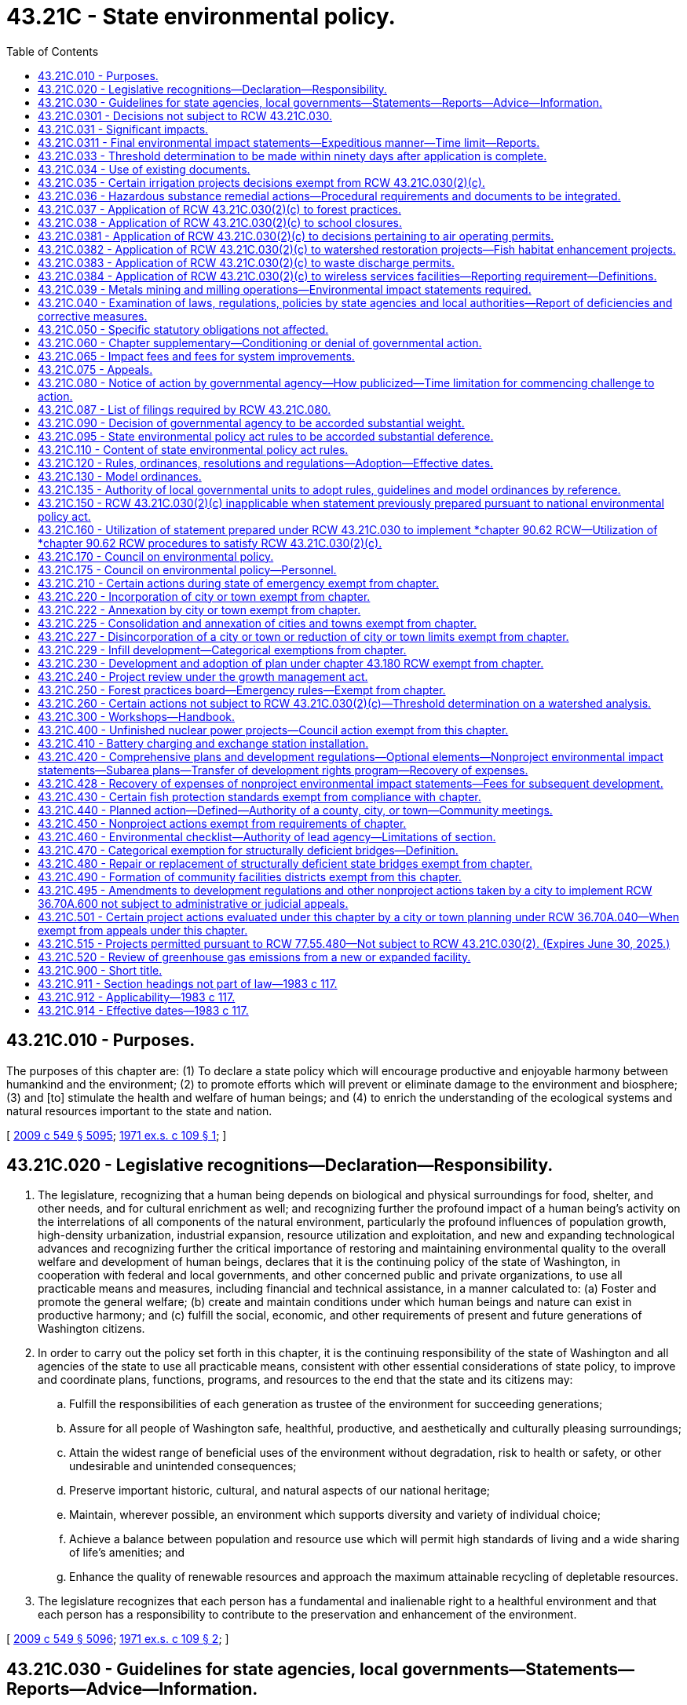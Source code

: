 = 43.21C - State environmental policy.
:toc:

== 43.21C.010 - Purposes.
The purposes of this chapter are: (1) To declare a state policy which will encourage productive and enjoyable harmony between humankind and the environment; (2) to promote efforts which will prevent or eliminate damage to the environment and biosphere; (3) and [to] stimulate the health and welfare of human beings; and (4) to enrich the understanding of the ecological systems and natural resources important to the state and nation.

[ http://lawfilesext.leg.wa.gov/biennium/2009-10/Pdf/Bills/Session%20Laws/Senate/5038.SL.pdf?cite=2009%20c%20549%20§%205095[2009 c 549 § 5095]; http://leg.wa.gov/CodeReviser/documents/sessionlaw/1971ex1c109.pdf?cite=1971%20ex.s.%20c%20109%20§%201[1971 ex.s. c 109 § 1]; ]

== 43.21C.020 - Legislative recognitions—Declaration—Responsibility.
. The legislature, recognizing that a human being depends on biological and physical surroundings for food, shelter, and other needs, and for cultural enrichment as well; and recognizing further the profound impact of a human being's activity on the interrelations of all components of the natural environment, particularly the profound influences of population growth, high-density urbanization, industrial expansion, resource utilization and exploitation, and new and expanding technological advances and recognizing further the critical importance of restoring and maintaining environmental quality to the overall welfare and development of human beings, declares that it is the continuing policy of the state of Washington, in cooperation with federal and local governments, and other concerned public and private organizations, to use all practicable means and measures, including financial and technical assistance, in a manner calculated to: (a) Foster and promote the general welfare; (b) create and maintain conditions under which human beings and nature can exist in productive harmony; and (c) fulfill the social, economic, and other requirements of present and future generations of Washington citizens.

. In order to carry out the policy set forth in this chapter, it is the continuing responsibility of the state of Washington and all agencies of the state to use all practicable means, consistent with other essential considerations of state policy, to improve and coordinate plans, functions, programs, and resources to the end that the state and its citizens may:

.. Fulfill the responsibilities of each generation as trustee of the environment for succeeding generations;

.. Assure for all people of Washington safe, healthful, productive, and aesthetically and culturally pleasing surroundings;

.. Attain the widest range of beneficial uses of the environment without degradation, risk to health or safety, or other undesirable and unintended consequences;

.. Preserve important historic, cultural, and natural aspects of our national heritage;

.. Maintain, wherever possible, an environment which supports diversity and variety of individual choice;

.. Achieve a balance between population and resource use which will permit high standards of living and a wide sharing of life's amenities; and

.. Enhance the quality of renewable resources and approach the maximum attainable recycling of depletable resources.

. The legislature recognizes that each person has a fundamental and inalienable right to a healthful environment and that each person has a responsibility to contribute to the preservation and enhancement of the environment.

[ http://lawfilesext.leg.wa.gov/biennium/2009-10/Pdf/Bills/Session%20Laws/Senate/5038.SL.pdf?cite=2009%20c%20549%20§%205096[2009 c 549 § 5096]; http://leg.wa.gov/CodeReviser/documents/sessionlaw/1971ex1c109.pdf?cite=1971%20ex.s.%20c%20109%20§%202[1971 ex.s. c 109 § 2]; ]

== 43.21C.030 - Guidelines for state agencies, local governments—Statements—Reports—Advice—Information.
The legislature authorizes and directs that, to the fullest extent possible: (1) The policies, regulations, and laws of the state of Washington shall be interpreted and administered in accordance with the policies set forth in this chapter, and (2) all branches of government of this state, including state agencies, municipal and public corporations, and counties shall:

.. Utilize a systematic, interdisciplinary approach which will insure the integrated use of the natural and social sciences and the environmental design arts in planning and in decision making which may have an impact on the environment;

.. Identify and develop methods and procedures, in consultation with the department of ecology and the ecological commission, which will insure that presently unquantified environmental amenities and values will be given appropriate consideration in decision making along with economic and technical considerations;

.. Include in every recommendation or report on proposals for legislation and other major actions significantly affecting the quality of the environment, a detailed statement by the responsible official on:

... the environmental impact of the proposed action;

... any adverse environmental effects which cannot be avoided should the proposal be implemented;

... alternatives to the proposed action;

... the relationship between local short-term uses of the environment and the maintenance and enhancement of long-term productivity; and

.. any irreversible and irretrievable commitments of resources which would be involved in the proposed action should it be implemented;

.. Prior to making any detailed statement, the responsible official shall consult with and obtain the comments of any public agency which has jurisdiction by law or special expertise with respect to any environmental impact involved. Copies of such statement and the comments and views of the appropriate federal, province, state, and local agencies, which are authorized to develop and enforce environmental standards, shall be made available to the governor, the department of ecology, the ecological commission, and the public, and shall accompany the proposal through the existing agency review processes;

.. Study, develop, and describe appropriate alternatives to recommended courses of action in any proposal which involves unresolved conflicts concerning alternative uses of available resources;

.. Recognize the worldwide and long-range character of environmental problems and, where consistent with state policy, lend appropriate support to initiatives, resolutions, and programs designed to maximize international cooperation in anticipating and preventing a decline in the quality of the world environment;

.. Make available to the federal government, other states, provinces of Canada, municipalities, institutions, and individuals, advice and information useful in restoring, maintaining, and enhancing the quality of the environment;

.. Initiate and utilize ecological information in the planning and development of natural resource-oriented projects.

[ http://lawfilesext.leg.wa.gov/biennium/2009-10/Pdf/Bills/Session%20Laws/Senate/6239-S.SL.pdf?cite=2010%20c%208%20§%207002[2010 c 8 § 7002]; http://leg.wa.gov/CodeReviser/documents/sessionlaw/1971ex1c109.pdf?cite=1971%20ex.s.%20c%20109%20§%203[1971 ex.s. c 109 § 3]; ]

== 43.21C.0301 - Decisions not subject to RCW  43.21C.030.
. Decisions made under RCW 36.70A.720 pertaining to work plans, as defined in RCW 36.70A.703, are not subject to the requirements of RCW 43.21C.030(2)(c).

. Decisions made by a county under RCW 36.70A.710 on whether to participate in the voluntary stewardship program established by RCW 36.70A.705 are not subject to the requirements of RCW 43.21C.030(2)(c).

[ http://lawfilesext.leg.wa.gov/biennium/2011-12/Pdf/Bills/Session%20Laws/House/1886-S.SL.pdf?cite=2011%20c%20360%20§%2019[2011 c 360 § 19]; ]

== 43.21C.031 - Significant impacts.
. An environmental impact statement (the detailed statement required by RCW 43.21C.030(2)(c)) shall be prepared on proposals for legislation and other major actions having a probable significant, adverse environmental impact. The environmental impact statement may be combined with the recommendation or report on the proposal or issued as a separate document. The substantive decisions or recommendations shall be clearly identifiable in the combined document. Actions categorically exempt under RCW 43.21C.110(1)(a) and 43.21C.450 do not require environmental review or the preparation of an environmental impact statement under this chapter. 

. An environmental impact statement is required to analyze only those probable adverse environmental impacts which are significant. Beneficial environmental impacts may be discussed. The responsible official shall consult with agencies and the public to identify such impacts and limit the scope of an environmental impact statement. The subjects listed in RCW 43.21C.030(2)(c) need not be treated as separate sections of an environmental impact statement. Discussions of significant short-term and long-term environmental impacts, significant irrevocable commitments of natural resources, significant alternatives including mitigation measures, and significant environmental impacts which cannot be mitigated should be consolidated or included, as applicable, in those sections of an environmental impact statement where the responsible official decides they logically belong.

[ http://lawfilesext.leg.wa.gov/biennium/2011-12/Pdf/Bills/Session%20Laws/Senate/6406-S.SL.pdf?cite=2012%201st%20sp.s.%20c%201%20§%20302[2012 1st sp.s. c 1 § 302]; http://lawfilesext.leg.wa.gov/biennium/1995-96/Pdf/Bills/Session%20Laws/House/1724-S.SL.pdf?cite=1995%20c%20347%20§%20203[1995 c 347 § 203]; http://leg.wa.gov/CodeReviser/documents/sessionlaw/1983c117.pdf?cite=1983%20c%20117%20§%201[1983 c 117 § 1]; ]

== 43.21C.0311 - Final environmental impact statements—Expeditious manner—Time limit—Reports.
. A lead agency shall aspire to prepare a final environmental impact statement required by RCW 43.21C.030(2) in as expeditious a manner as possible while not compromising the integrity of the analysis.

.. For even the most complex government decisions associated with a broad scope of possible environmental impacts, a lead agency shall aspire to prepare a final environmental impact statement required by RCW 43.21C.030(2) within twenty-four months of a threshold determination of a probable significant, adverse environmental impact.

.. Wherever possible, a lead agency shall aspire to far outpace the twenty-four month time limit established in this section for more commonplace government decisions associated with narrower and more easily identifiable environmental impacts.

. Beginning December 31, 2018, and every two years thereafter, the department of ecology must submit a report on the environmental impact statements produced by state agencies and local governments to the appropriate committees of the legislature. The report must include data on the average time, and document the range of time, it took to complete environmental impact statements within the previous two years.

. Nothing in this section creates any civil liability for a lead agency or creates a new cause of action against a lead agency.

[ http://lawfilesext.leg.wa.gov/biennium/2017-18/Pdf/Bills/Session%20Laws/House/1086-S.SL.pdf?cite=2017%20c%20289%20§%202[2017 c 289 § 2]; ]

== 43.21C.033 - Threshold determination to be made within ninety days after application is complete.
. Except as provided in subsection (2) of this section, the responsible official shall make a threshold determination on a completed application within ninety days after the application and supporting documentation are complete. The applicant may request an additional thirty days for the threshold determination. The governmental entity responsible for making the threshold determination shall by rule, resolution, or ordinance adopt standards, consistent with rules adopted by the department to implement this chapter, for determining when an application and supporting documentation are complete.

. This section shall not apply to a city, town, or county that:

.. By ordinance adopted prior to April 1, 1992, has adopted procedures to integrate permit and land use decisions with the requirements of this chapter; or

.. Is planning under RCW 36.70A.040 and is subject to the requirements of *RCW 36.70B.090.

[ http://lawfilesext.leg.wa.gov/biennium/1995-96/Pdf/Bills/Session%20Laws/House/1724-S.SL.pdf?cite=1995%20c%20347%20§%20422[1995 c 347 § 422]; http://lawfilesext.leg.wa.gov/biennium/1991-92/Pdf/Bills/Session%20Laws/Senate/5728-S.SL.pdf?cite=1992%20c%20208%20§%201[1992 c 208 § 1]; ]

== 43.21C.034 - Use of existing documents.
Lead agencies are authorized to use in whole or in part existing environmental documents for new project or nonproject actions, if the documents adequately address environmental considerations set forth in RCW 43.21C.030. The prior proposal or action and the new proposal or action need not be identical, but must have similar elements that provide a basis for comparing their environmental consequences such as timing, types of impacts, alternatives, or geography. The lead agency shall independently review the content of the existing documents and determine that the information and analysis to be used is relevant and adequate. If necessary, the lead agency may require additional documentation to ensure that all environmental impacts have been adequately addressed.

[ http://lawfilesext.leg.wa.gov/biennium/1993-94/Pdf/Bills/Session%20Laws/Senate/5802-S.SL.pdf?cite=1993%20c%2023%20§%201[1993 c 23 § 1]; ]

== 43.21C.035 - Certain irrigation projects decisions exempt from RCW  43.21C.030(2)(c).
Decisions pertaining to applications for appropriation of fifty cubic feet of water per second or less for irrigation projects promulgated by any person, private firm, private corporation or private association without resort to subsidy by either state or federal government pursuant to RCW 90.03.250 through 90.03.340, as now or hereafter amended, to be used for agricultural irrigation shall not be subject to the requirements of RCW 43.21C.030(2)(c), as now or hereafter amended.

[ http://leg.wa.gov/CodeReviser/documents/sessionlaw/1974ex1c150.pdf?cite=1974%20ex.s.%20c%20150%20§%201[1974 ex.s. c 150 § 1]; ]

== 43.21C.036 - Hazardous substance remedial actions—Procedural requirements and documents to be integrated.
In conducting a remedial action at a facility pursuant to a consent decree, order, or agreed order issued pursuant to chapter 70A.305 RCW, or if conducted by the department of ecology, the department of ecology to the maximum extent practicable shall integrate the procedural requirements and documents of this chapter with the procedures and documents under chapter 70A.305 RCW. Such integration shall at a minimum include the public participation procedures of chapter 70A.305 RCW and the public notice and review requirements of this chapter.

[ http://lawfilesext.leg.wa.gov/biennium/2019-20/Pdf/Bills/Session%20Laws/House/2246-S.SL.pdf?cite=2020%20c%2020%20§%201039[2020 c 20 § 1039]; http://lawfilesext.leg.wa.gov/biennium/1993-94/Pdf/Bills/Session%20Laws/Senate/6339-S.SL.pdf?cite=1994%20c%20257%20§%2021[1994 c 257 § 21]; ]

== 43.21C.037 - Application of RCW  43.21C.030(2)(c) to forest practices.
. Decisions pertaining to applications for Class I, II, and III forest practices, as defined by rule of the forest practices board under RCW 76.09.050, are not subject to the requirements of RCW 43.21C.030(2)(c) as now or hereafter amended.

. When the applicable county, city, or town requires a license in connection with any proposal involving forest practices:

.. On forestlands that are being converted to another use; or

.. On lands which, pursuant to RCW 76.09.070 as now or hereafter amended, are not to be reforested because of the likelihood of future conversion to urban development, then the local government, rather than the department of natural resources, is responsible for any detailed statement required under RCW 43.21C.030(2)(c).

. Those forest practices determined by rule of the forest practices board to have a potential for a substantial impact on the environment, and thus to be Class IV practices, require an evaluation by the department of natural resources as to whether or not a detailed statement must be prepared pursuant to this chapter. The evaluation shall be made within ten days from the date the department receives the application. A Class IV forest practice application must be approved or disapproved by the department within thirty calendar days from the date the department receives the application, unless the department determines that a detailed statement must be made, in which case the application must be approved or disapproved by the department within sixty days from the date the department receives the application, unless the commissioner of public lands, through the promulgation of a formal order, determines that the process cannot be completed within such period. This section shall not be construed to prevent any local or regional governmental entity from determining that a detailed statement must be prepared for an action regarding a Class IV forest practice taken by that governmental entity concerning the land on which forest practices will be conducted.

[ http://lawfilesext.leg.wa.gov/biennium/2011-12/Pdf/Bills/Session%20Laws/House/1582.SL.pdf?cite=2011%20c%20207%20§%203[2011 c 207 § 3]; http://lawfilesext.leg.wa.gov/biennium/1997-98/Pdf/Bills/Session%20Laws/Senate/5714-S.SL.pdf?cite=1997%20c%20173%20§%206[1997 c 173 § 6]; http://leg.wa.gov/CodeReviser/documents/sessionlaw/1983c117.pdf?cite=1983%20c%20117%20§%202[1983 c 117 § 2]; http://leg.wa.gov/CodeReviser/documents/sessionlaw/1981c290.pdf?cite=1981%20c%20290%20§%201[1981 c 290 § 1]; ]

== 43.21C.038 - Application of RCW  43.21C.030(2)(c) to school closures.
Nothing in RCW 43.21C.030(2)(c) shall be construed to require the preparation of an environmental impact statement or the making of a threshold determination for any decision or any action commenced subsequent to September 1, 1982, pertaining to a plan, program, or decision for the closure of a school or schools or for the school closure portion of any broader policy, plan or program by a school district board of directors.

[ http://leg.wa.gov/CodeReviser/documents/sessionlaw/1983c109.pdf?cite=1983%20c%20109%20§%201[1983 c 109 § 1]; ]

== 43.21C.0381 - Application of RCW  43.21C.030(2)(c) to decisions pertaining to air operating permits.
Decisions pertaining to the issuance, renewal, reopening, or revision of an air operating permit under RCW 70A.15.2260 are not subject to the requirements of RCW 43.21C.030(2)(c).

[ http://lawfilesext.leg.wa.gov/biennium/2019-20/Pdf/Bills/Session%20Laws/House/2246-S.SL.pdf?cite=2020%20c%2020%20§%201040[2020 c 20 § 1040]; http://lawfilesext.leg.wa.gov/biennium/1995-96/Pdf/Bills/Session%20Laws/House/1220-S.SL.pdf?cite=1995%20c%20172%20§%201[1995 c 172 § 1]; ]

== 43.21C.0382 - Application of RCW  43.21C.030(2)(c) to watershed restoration projects—Fish habitat enhancement projects.
. Decisions pertaining to watershed restoration projects as defined in RCW 89.08.460 are not subject to the requirements of RCW 43.21C.030(2)(c).

. Decisions pertaining to fish habitat enhancement projects meeting the criteria of RCW 77.55.181 and being reviewed and approved according to the provisions of RCW 77.55.181 are not subject to the requirements of RCW 43.21C.030(2)(c).

[ http://lawfilesext.leg.wa.gov/biennium/2013-14/Pdf/Bills/Session%20Laws/House/2251-S2.SL.pdf?cite=2014%20c%20120%20§%2016[2014 c 120 § 16]; http://lawfilesext.leg.wa.gov/biennium/2003-04/Pdf/Bills/Session%20Laws/Senate/5172.SL.pdf?cite=2003%20c%2039%20§%2023[2003 c 39 § 23]; http://lawfilesext.leg.wa.gov/biennium/1997-98/Pdf/Bills/Session%20Laws/House/2879-S2.SL.pdf?cite=1998%20c%20249%20§%2012[1998 c 249 § 12]; http://lawfilesext.leg.wa.gov/biennium/1995-96/Pdf/Bills/Session%20Laws/Senate/5616-S.SL.pdf?cite=1995%20c%20378%20§%2012[1995 c 378 § 12]; ]

== 43.21C.0383 - Application of RCW  43.21C.030(2)(c) to waste discharge permits.
The following waste discharge permit actions are not subject to the requirements of RCW 43.21C.030(2)(c):

. For existing discharges, the issuance, reissuance, or modification of a waste discharge permit that contains conditions no less stringent than federal effluent limitations and state rules;

. The issuance of a construction stormwater general permit under chapter 90.48 RCW for a proposal disturbing less than five acres. The exemption in this subsection does not apply if, under rules adopted by the department of ecology, the proposal would otherwise be subject to the requirements of RCW 43.21C.030(2)(c).

[ http://lawfilesext.leg.wa.gov/biennium/2007-08/Pdf/Bills/Session%20Laws/Senate/6504.SL.pdf?cite=2008%20c%2037%20§%202[2008 c 37 § 2]; http://lawfilesext.leg.wa.gov/biennium/1995-96/Pdf/Bills/Session%20Laws/House/2716.SL.pdf?cite=1996%20c%20322%20§%201[1996 c 322 § 1]; ]

== 43.21C.0384 - Application of RCW  43.21C.030(2)(c) to wireless services facilities—Reporting requirement—Definitions.
. Decisions pertaining to applications to site wireless service facilities are not subject to the requirements of RCW 43.21C.030(2)(c), if those facilities meet the following requirements:

.. The collocation of new equipment, removal of equipment, or replacement of existing equipment on existing or replacement structures does not substantially change the physical dimensions of such structures; or

.. The siting project involves constructing a wireless service tower less than sixty feet in height that is located in a commercial, industrial, manufacturing, forest, or agricultural zone. This exemption does not apply to projects within a designated critical area.

. The exemption authorized under subsection (1) of this section may only be applied to a project consisting of a series of actions when all actions in the series are categorically exempt and the actions together do not have a probable significant adverse environmental impact.

. The department of ecology shall adopt rules to create a categorical exemption for wireless service facilities that meet the conditions set forth in subsections (1) and (2) of this section.

. By January 1, 2020, all wireless service providers granted an exemption to RCW 43.21C.030(2)(c) must provide the legislature with the number of permits issued pertaining to wireless service facilities, the number of exemptions granted under this section, and the total dollar investment in wireless service facilities between July 1, 2013, and June 30, 2019.

. The definitions in this subsection apply throughout this section unless the context clearly requires otherwise.

.. "Collocation" means the mounting or installation of equipment on an existing tower, building, or structure for the purpose of either transmitting or receiving, or both, radio frequency signals for communications purposes.

.. "Existing structure" means any existing tower, pole, building, or other structure capable of supporting wireless service facilities.

.. "Substantially change the physical dimensions" means:

... The mounting of equipment on a structure that would increase the height of the structure by more than ten percent, or twenty feet, whichever is greater; or

... The mounting of equipment that would involve adding an appurtenance to the body of the structure that would protrude from the edge of the structure more than twenty feet, or more than the width of the structure at the level of the appurtenance, whichever is greater.

.. "Wireless service facilities" means facilities for the provision of wireless services.

.. "Wireless services" means wireless data and telecommunications services, including commercial mobile services, commercial mobile data services, unlicensed wireless services, and common carrier wireless exchange access services, as defined by federal laws and regulations.

[ http://lawfilesext.leg.wa.gov/biennium/2013-14/Pdf/Bills/Session%20Laws/House/1183-S.SL.pdf?cite=2013%20c%20317%20§%201[2013 c 317 § 1]; http://lawfilesext.leg.wa.gov/biennium/1995-96/Pdf/Bills/Session%20Laws/House/2828-S.SL.pdf?cite=1996%20c%20323%20§%202[1996 c 323 § 2]; ]

== 43.21C.039 - Metals mining and milling operations—Environmental impact statements required.
Notwithstanding any provision in RCW 43.21C.030 and 43.21C.031 to the contrary, an environmental impact statement shall be prepared for any proposed metals mining and milling operation as required by RCW 78.56.050.

[ http://lawfilesext.leg.wa.gov/biennium/1993-94/Pdf/Bills/Session%20Laws/House/2521-S.SL.pdf?cite=1994%20c%20232%20§%2025[1994 c 232 § 25]; ]

== 43.21C.040 - Examination of laws, regulations, policies by state agencies and local authorities—Report of deficiencies and corrective measures.
All branches of government of this state, including state agencies, municipal and public corporations, and counties shall review their present statutory authority, administrative regulations, and current policies and procedures for the purpose of determining whether there are any deficiencies or inconsistencies therein which prohibit full compliance with the purposes and provisions of this chapter and shall propose to the governor not later than January 1, 1972, such measures as may be necessary to bring their authority and policies in conformity with the intent, purposes, and procedures set forth in this chapter.

[ http://leg.wa.gov/CodeReviser/documents/sessionlaw/1971ex1c109.pdf?cite=1971%20ex.s.%20c%20109%20§%204[1971 ex.s. c 109 § 4]; ]

== 43.21C.050 - Specific statutory obligations not affected.
Nothing in RCW 43.21C.030 or 43.21C.040 shall in any way affect the specific statutory obligations of any agency (1) to comply with criteria or standards of environmental quality, (2) to coordinate or consult with any other public agency, or (3) to act, or refrain from acting contingent upon the recommendations or certification of any other public agency.

[ http://leg.wa.gov/CodeReviser/documents/sessionlaw/1971ex1c109.pdf?cite=1971%20ex.s.%20c%20109%20§%205[1971 ex.s. c 109 § 5]; ]

== 43.21C.060 - Chapter supplementary—Conditioning or denial of governmental action.
The policies and goals set forth in this chapter are supplementary to those set forth in existing authorizations of all branches of government of this state, including state agencies, municipal and public corporations, and counties. Any governmental action may be conditioned or denied pursuant to this chapter: PROVIDED, That such conditions or denials shall be based upon policies identified by the appropriate governmental authority and incorporated into regulations, plans, or codes which are formally designated by the agency (or appropriate legislative body, in the case of local government) as possible bases for the exercise of authority pursuant to this chapter. Such designation shall occur at the time specified by RCW 43.21C.120. Such action may be conditioned only to mitigate specific adverse environmental impacts which are identified in the environmental documents prepared under this chapter. These conditions shall be stated in writing by the decision maker. Mitigation measures shall be reasonable and capable of being accomplished. In order to deny a proposal under this chapter, an agency must find that: (1) The proposal would result in significant adverse impacts identified in a final or supplemental environmental impact statement prepared under this chapter; and (2) reasonable mitigation measures are insufficient to mitigate the identified impact. Except for permits and variances issued pursuant to chapter 90.58 RCW, when such a governmental action, not requiring a legislative decision, is conditioned or denied by a nonelected official of a local governmental agency, the decision shall be appealable to the legislative authority of the acting local governmental agency unless that legislative authority formally eliminates such appeals. Such appeals shall be in accordance with procedures established for such appeals by the legislative authority of the acting local governmental agency.

[ http://leg.wa.gov/CodeReviser/documents/sessionlaw/1983c117.pdf?cite=1983%20c%20117%20§%203[1983 c 117 § 3]; http://leg.wa.gov/CodeReviser/documents/sessionlaw/1977ex1c278.pdf?cite=1977%20ex.s.%20c%20278%20§%202[1977 ex.s. c 278 § 2]; http://leg.wa.gov/CodeReviser/documents/sessionlaw/1971ex1c109.pdf?cite=1971%20ex.s.%20c%20109%20§%206[1971 ex.s. c 109 § 6]; ]

== 43.21C.065 - Impact fees and fees for system improvements.
A person required to pay an impact fee for system improvements pursuant to RCW 82.02.050 through 82.02.090 shall not be required to pay a fee pursuant to RCW 43.21C.060 for those same system improvements.

[ http://lawfilesext.leg.wa.gov/biennium/1991-92/Pdf/Bills/Session%20Laws/House/2842-S.SL.pdf?cite=1992%20c%20219%20§%201[1992 c 219 § 1]; ]

== 43.21C.075 - Appeals.
. Because a major purpose of this chapter is to combine environmental considerations with public decisions, any appeal brought under this chapter shall be linked to a specific governmental action. The State Environmental Policy Act provides a basis for challenging whether governmental action is in compliance with the substantive and procedural provisions of this chapter. The State Environmental Policy Act is not intended to create a cause of action unrelated to a specific governmental action.

. Unless otherwise provided by this section:

.. Appeals under this chapter shall be of the governmental action together with its accompanying environmental determinations.

.. Appeals of environmental determinations made (or lacking) under this chapter shall be commenced within the time required to appeal the governmental action which is subject to environmental review.

. If an agency has a procedure for appeals of agency environmental determinations made under this chapter, such procedure:

.. Shall allow no more than one agency appeal proceeding on each procedural determination (the adequacy of a determination of significance/nonsignificance or of a final environmental impact statement);

.. Shall consolidate an appeal of procedural issues and of substantive determinations made under this chapter (such as a decision to require particular mitigation measures or to deny a proposal) with a hearing or appeal on the underlying governmental action by providing for a single simultaneous hearing before one hearing officer or body to consider the agency decision or recommendation on a proposal and any environmental determinations made under this chapter, with the exception of:

... An appeal of a determination of significance;

... An appeal of a procedural determination made by an agency when the agency is a project proponent, or is funding a project, and chooses to conduct its review under this chapter, including any appeals of its procedural determinations, prior to submitting an application for a project permit;

... An appeal of a procedural determination made by an agency on a nonproject action; or

... An appeal to the local legislative authority under RCW 43.21C.060 or other applicable state statutes;

.. Shall provide for the preparation of a record for use in any subsequent appeal proceedings, and shall provide for any subsequent appeal proceedings to be conducted on the record, consistent with other applicable law. An adequate record consists of findings and conclusions, testimony under oath, and taped or written transcript. An electronically recorded transcript will suffice for purposes of review under this subsection; and

.. Shall provide that procedural determinations made by the responsible official shall be entitled to substantial weight.

. If a person aggrieved by an agency action has the right to judicial appeal and if an agency has an administrative appeal procedure, such person shall, prior to seeking any judicial review, use such agency procedure if any such procedure is available, unless expressly provided otherwise by state statute.

. Some statutes and ordinances contain time periods for challenging governmental actions which are subject to review under this chapter, such as various local land use approvals (the "underlying governmental action"). RCW 43.21C.080 establishes an optional "notice of action" procedure which, if used, imposes a time period for appealing decisions under this chapter. This subsection does not modify any such time periods. In this subsection, the term "appeal" refers to a judicial appeal only.

.. If there is a time period for appealing the underlying governmental action, appeals under this chapter shall be commenced within such time period. The agency shall give official notice stating the date and place for commencing an appeal.

.. If there is no time period for appealing the underlying governmental action, and a notice of action under RCW 43.21C.080 is used, appeals shall be commenced within the time period specified by RCW 43.21C.080.

. [Empty]
.. Judicial review under subsection (5) of this section of an appeal decision made by an agency under subsection (3) of this section shall be on the record, consistent with other applicable law.

.. A taped or written transcript may be used. If a taped transcript is to be reviewed, a record shall identify the location on the taped transcript of testimony and evidence to be reviewed. Parties are encouraged to designate only those portions of the testimony necessary to present the issues raised on review, but if a party alleges that a finding of fact is not supported by evidence, the party should include in the record all evidence relevant to the disputed finding. Any other party may designate additional portions of the taped transcript relating to issues raised on review. A party may provide a written transcript of portions of the testimony at the party's own expense or apply to that court for an order requiring the party seeking review to pay for additional portions of the written transcript.

.. Judicial review under this chapter shall without exception be of the governmental action together with its accompanying environmental determinations.

. Jurisdiction over the review of determinations under this chapter in an appeal before an agency or superior court shall upon consent of the parties be transferred in whole or part to the shorelines hearings board. The shorelines hearings board shall hear the matter and sign the final order expeditiously. The superior court shall certify the final order of the shorelines hearings board and the certified final order may only be appealed to an appellate court. In the case of an appeal under this chapter regarding a project or other matter that is also the subject of an appeal to the shorelines hearings board under chapter 90.58 RCW, the shorelines hearings board shall have sole jurisdiction over both the appeal under this section and the appeal under chapter 90.58 RCW, shall consider them together, and shall issue a final order within one hundred eighty days as provided in RCW 90.58.180.

. For purposes of this section and RCW 43.21C.080, the words "action", "decision", and "determination" mean substantive agency action including any accompanying procedural determinations under this chapter (except where the word "action" means "appeal" in RCW 43.21C.080(2)). The word "action" in this section and RCW 43.21C.080 does not mean a procedural determination by itself made under this chapter. The word "determination" includes any environmental document required by this chapter and state or local implementing rules. The word "agency" refers to any state or local unit of government. Except as provided in subsection (5) of this section, the word "appeal" refers to administrative, legislative, or judicial appeals.

. The court in its discretion may award reasonable attorneys' fees of up to one thousand dollars in the aggregate to the prevailing party, including a governmental agency, on issues arising out of this chapter if the court makes specific findings that the legal position of a party is frivolous and without reasonable basis.

[ http://lawfilesext.leg.wa.gov/biennium/1997-98/Pdf/Bills/Session%20Laws/Senate/6094.SL.pdf?cite=1997%20c%20429%20§%2049[1997 c 429 § 49]; http://lawfilesext.leg.wa.gov/biennium/1995-96/Pdf/Bills/Session%20Laws/House/1724-S.SL.pdf?cite=1995%20c%20347%20§%20204[1995 c 347 § 204]; http://lawfilesext.leg.wa.gov/biennium/1993-94/Pdf/Bills/Session%20Laws/Senate/6068-S.SL.pdf?cite=1994%20c%20253%20§%204[1994 c 253 § 4]; http://leg.wa.gov/CodeReviser/documents/sessionlaw/1983c117.pdf?cite=1983%20c%20117%20§%204[1983 c 117 § 4]; ]

== 43.21C.080 - Notice of action by governmental agency—How publicized—Time limitation for commencing challenge to action.
. Notice of any action taken by a governmental agency may be publicized by the acting governmental agency, the applicant for, or the proponent of such action, in substantially the form as set forth in rules adopted under RCW 43.21C.110:

.. By publishing notice on the same day of each week for two consecutive weeks in a legal newspaper of general circulation in the area where the property which is the subject of the action is located;

.. By filing notice of such action with the department of ecology at its main office in Olympia prior to the date of the last newspaper publication; and

.. Except for those actions which are of a nonproject nature, by one of the following methods which shall be accomplished prior to the date of first newspaper publication;

... Mailing to the latest recorded real property owners, as shown by the records of the county treasurer, who share a common boundary line with the property upon which the project is proposed through United States mail, first class, postage prepaid.

... Posting of the notice in a conspicuous manner on the property upon which the project is to be constructed.

. [Empty]
.. Except as otherwise provided in RCW 43.21C.075(5)(a), any action to set aside, enjoin, review, or otherwise challenge any such governmental action or subsequent governmental action for which notice is given as provided in subsection (1) of this section on grounds of noncompliance with the provisions of this chapter shall be commenced within twenty-one days from the date of last newspaper publication of the notice pursuant to subsection (1) of this section, or be barred.

.. Any subsequent governmental action on the proposal for which notice has been given as provided in subsection (1) of this section shall not be set aside, enjoined, reviewed, or otherwise challenged on grounds of noncompliance with the provisions of RCW 43.21C.030(2)(a) through (h) unless there has been a substantial change in the proposal between the time of the first governmental action and the subsequent governmental action that is likely to have adverse environmental impacts beyond the range of impacts previously analyzed, or unless the action now being considered was identified in an earlier detailed statement or declaration of nonsignificance as being one which would require further environmental evaluation.

[ http://lawfilesext.leg.wa.gov/biennium/1995-96/Pdf/Bills/Session%20Laws/House/1724-S.SL.pdf?cite=1995%20c%20347%20§%20205[1995 c 347 § 205]; http://leg.wa.gov/CodeReviser/documents/sessionlaw/1977ex1c278.pdf?cite=1977%20ex.s.%20c%20278%20§%201[1977 ex.s. c 278 § 1]; http://leg.wa.gov/CodeReviser/documents/sessionlaw/1974ex1c179.pdf?cite=1974%20ex.s.%20c%20179%20§%202[1974 ex.s. c 179 § 2]; http://leg.wa.gov/CodeReviser/documents/sessionlaw/1973ex1c179.pdf?cite=1973%201st%20ex.s.%20c%20179%20§%202[1973 1st ex.s. c 179 § 2]; ]

== 43.21C.087 - List of filings required by RCW  43.21C.080.
The department of ecology shall prepare a list of all filings required by RCW 43.21C.080 each week and shall make such list available to any interested party. The list of filings shall include a brief description of the governmental action and the project involved in such action, along with the location of where information on the project or action may be obtained. Failure of the department to include any project or action shall not affect the running of the statute of limitations provided in RCW 43.21C.080.

[ http://leg.wa.gov/CodeReviser/documents/sessionlaw/1974ex1c179.pdf?cite=1974%20ex.s.%20c%20179%20§%2014[1974 ex.s. c 179 § 14]; ]

== 43.21C.090 - Decision of governmental agency to be accorded substantial weight.
In any action involving an attack on a determination by a governmental agency relative to the requirement or the absence of the requirement, or the adequacy of a "detailed statement", the decision of the governmental agency shall be accorded substantial weight.

[ http://leg.wa.gov/CodeReviser/documents/sessionlaw/1973ex1c179.pdf?cite=1973%201st%20ex.s.%20c%20179%20§%203[1973 1st ex.s. c 179 § 3]; ]

== 43.21C.095 - State environmental policy act rules to be accorded substantial deference.
The rules adopted under RCW 43.21C.110 shall be accorded substantial deference in the interpretation of this chapter.

[ http://lawfilesext.leg.wa.gov/biennium/2011-12/Pdf/Bills/Session%20Laws/Senate/6406-S.SL.pdf?cite=2012%201st%20sp.s.%20c%201%20§%20312[2012 1st sp.s. c 1 § 312]; http://leg.wa.gov/CodeReviser/documents/sessionlaw/1983c117.pdf?cite=1983%20c%20117%20§%205[1983 c 117 § 5]; ]

== 43.21C.110 - Content of state environmental policy act rules.
It shall be the duty and function of the department of ecology:

. To adopt and amend rules of interpretation and implementation of this chapter, subject to the requirements of chapter 34.05 RCW, for the purpose of providing uniform rules and guidelines to all branches of government including state agencies, political subdivisions, public and municipal corporations, and counties. The proposed rules shall be subject to full public hearings requirements associated with rule adoption. Suggestions for modifications of the proposed rules shall be considered on their merits, and the department shall have the authority and responsibility for full and appropriate independent adoption of rules, assuring consistency with this chapter as amended and with the preservation of protections afforded by this chapter. The rule-making powers authorized in this section shall include, but shall not be limited to, the following phases of interpretation and implementation of this chapter:

.. Categories of governmental actions which are not to be considered as potential major actions significantly affecting the quality of the environment, including categories pertaining to applications for water right permits pursuant to chapters 90.03 and 90.44 RCW. The types of actions included as categorical exemptions in the rules shall be limited to those types which are not major actions significantly affecting the quality of the environment. The rules shall provide for certain circumstances where actions which potentially are categorically exempt require environmental review. An action that is categorically exempt under the rules adopted by the department may not be conditioned or denied under this chapter.

.. Rules for criteria and procedures applicable to the determination of when an act of a branch of government is a major action significantly affecting the quality of the environment for which a detailed statement is required to be prepared pursuant to RCW 43.21C.030.

.. Rules and procedures applicable to the preparation of detailed statements and other environmental documents, including but not limited to rules for timing of environmental review, obtaining comments, data and other information, and providing for and determining areas of public participation which shall include the scope and review of draft environmental impact statements.

.. Scope of coverage and contents of detailed statements assuring that such statements are simple, uniform, and as short as practicable; statements are required to analyze only reasonable alternatives and probable adverse environmental impacts which are significant, and may analyze beneficial impacts.

.. Rules and procedures for public notification of actions taken and documents prepared.

.. Definition of terms relevant to the implementation of this chapter including the establishment of a list of elements of the environment. Analysis of environmental considerations under RCW 43.21C.030(2) may be required only for those subjects listed as elements of the environment (or portions thereof). The list of elements of the environment shall consist of the "natural" and "built" environment. The elements of the built environment shall consist of public services and utilities (such as water, sewer, schools, fire and police protection), transportation, environmental health (such as explosive materials and toxic waste), and land and shoreline use (including housing, and a description of the relationships with land use and shoreline plans and designations, including population).

.. Rules for determining the obligations and powers under this chapter of two or more branches of government involved in the same project significantly affecting the quality of the environment.

.. Methods to assure adequate public awareness of the preparation and issuance of detailed statements required by RCW 43.21C.030(2)(c).

.. To prepare rules for projects setting forth the time limits within which the governmental entity responsible for the action shall comply with the provisions of this chapter.

.. Rules for utilization of a detailed statement for more than one action and rules improving environmental analysis of nonproject proposals and encouraging better interagency coordination and integration between this chapter and other environmental laws.

.. Rules relating to actions which shall be exempt from the provisions of this chapter in situations of emergency.

.. Rules relating to the use of environmental documents in planning and decision making and the implementation of the substantive policies and requirements of this chapter, including procedures for appeals under this chapter.

.. Rules and procedures that provide for the integration of environmental review with project review as provided in RCW 43.21C.240. The rules and procedures shall be jointly developed with the department of commerce and shall be applicable to the preparation of environmental documents for actions in counties, cities, and towns planning under RCW 36.70A.040. The rules and procedures shall also include procedures and criteria to analyze planned actions under RCW 43.21C.440 and revisions to the rules adopted under this section to ensure that they are compatible with the requirements and authorizations of chapter 347, Laws of 1995, as amended by chapter 429, Laws of 1997. Ordinances or procedures adopted by a county, city, or town to implement the provisions of chapter 347, Laws of 1995 prior to the effective date of rules adopted under this subsection (1)(m) shall continue to be effective until the adoption of any new or revised ordinances or procedures that may be required. If any revisions are required as a result of rules adopted under this subsection (1)(m), those revisions shall be made within the time limits specified in RCW 43.21C.120.

. In exercising its powers, functions, and duties under this section, the department may:

.. Consult with the state agencies and with representatives of science, industry, agriculture, labor, conservation organizations, state and local governments, and other groups, as it deems advisable; and

.. Utilize, to the fullest extent possible, the services, facilities, and information (including statistical information) of public and private agencies, organizations, and individuals, in order to avoid duplication of effort and expense, overlap, or conflict with similar activities authorized by law and performed by established agencies.

. Rules adopted pursuant to this section shall be subject to the review procedures of chapter 34.05 RCW.

[ http://lawfilesext.leg.wa.gov/biennium/2011-12/Pdf/Bills/Session%20Laws/Senate/6406-S.SL.pdf?cite=2012%201st%20sp.s.%20c%201%20§%20311[2012 1st sp.s. c 1 § 311]; http://lawfilesext.leg.wa.gov/biennium/1997-98/Pdf/Bills/Session%20Laws/Senate/6094.SL.pdf?cite=1997%20c%20429%20§%2047[1997 c 429 § 47]; http://lawfilesext.leg.wa.gov/biennium/1995-96/Pdf/Bills/Session%20Laws/House/1724-S.SL.pdf?cite=1995%20c%20347%20§%20206[1995 c 347 § 206]; http://leg.wa.gov/CodeReviser/documents/sessionlaw/1983c117.pdf?cite=1983%20c%20117%20§%207[1983 c 117 § 7]; http://leg.wa.gov/CodeReviser/documents/sessionlaw/1974ex1c179.pdf?cite=1974%20ex.s.%20c%20179%20§%206[1974 ex.s. c 179 § 6]; ]

== 43.21C.120 - Rules, ordinances, resolutions and regulations—Adoption—Effective dates.
. All agencies of government of this state are directed, consistent with rules and guidelines adopted under RCW 43.21C.110, including any revisions, to adopt rules pertaining to the integration of the policies and procedures of this chapter (the state environmental policy act of 1971), into the various programs under their jurisdiction for implementation. Designation of polices [policies] under RCW 43.21C.060 and adoption of rules required under this section shall take place not later than one hundred eighty days after the effective date of rules and guidelines adopted pursuant to RCW 43.21C.110, or after the establishment of an agency, whichever shall occur later.

. Rules adopted by state agencies under subsection (1) of this section shall be adopted in accordance with the provisions of chapter 34.05 RCW and shall be subject to the review procedures of RCW * 34.05.538 and 34.05.240.

. All public and municipal corporations, political subdivisions, and counties of this state are directed, consistent with rules and guidelines adopted under RCW 43.21C.110, including any revisions, to adopt rules, ordinances, or resolutions pertaining to the integration of the policies and procedures of this chapter (the state environmental policy act of 1971), into the various programs under their jurisdiction for implementation. Designation of policies under RCW 43.21C.060 and adoption of the rules required under this section shall take place not later than one hundred eighty days after the effective date of rules and guidelines adopted pursuant to RCW 43.21C.110, or after the establishment of the governmental entity, whichever shall occur later.

. Ordinances or regulations adopted prior to the effective date of rules and guidelines adopted pursuant to RCW 43.21C.110 shall continue to be effective until the adoptions of any new or revised ordinances or regulations which may be required: PROVIDED, That revisions required by this section as a result of rule changes under RCW 43.21C.110 are made within the time limits specified by this section.

[ http://leg.wa.gov/CodeReviser/documents/sessionlaw/1983c117.pdf?cite=1983%20c%20117%20§%208[1983 c 117 § 8]; http://leg.wa.gov/CodeReviser/documents/sessionlaw/1974ex1c179.pdf?cite=1974%20ex.s.%20c%20179%20§%208[1974 ex.s. c 179 § 8]; ]

== 43.21C.130 - Model ordinances.
The department of ecology, in consultation with concerned state agencies, shall with the assistance of the associations of county prosecutors and city attorneys, the association of county elected officials, the Washington state association of counties, and the association of cities, draft model ordinances for use by counties, cities and towns in drafting their ordinances under this chapter.

[ http://leg.wa.gov/CodeReviser/documents/sessionlaw/1974ex1c179.pdf?cite=1974%20ex.s.%20c%20179%20§%2010[1974 ex.s. c 179 § 10]; ]

== 43.21C.135 - Authority of local governmental units to adopt rules, guidelines and model ordinances by reference.
. All public and municipal corporations, political subdivisions, and counties of the state are authorized to adopt rules, ordinances, and resolutions which incorporate any of the following by reference to the appropriate sections of the Washington Administrative Code:

.. Rules and guidelines adopted under RCW 43.21C.110(1) in accordance with the administrative procedure act, chapter 34.05 RCW;

.. Model ordinances adopted by the department of ecology under RCW 43.21C.130 in accordance with the administrative procedure act, chapter 34.05 RCW.

. If any rule, ordinance, or resolution is adopted by reference pursuant to subsection (1) of this section, any publication of such rule, ordinance, or resolution shall be accompanied by a summary of the contents of the sections of the Washington Administrative Code referred to. Such summaries shall be provided to the adopting units of local government by the department of ecology: PROVIDED, That any proposal for a rule, ordinance or resolution which would adopt by reference rules and guidelines or model ordinances pursuant to this section shall be accompanied by the full text of the material to be adopted which need not be published but shall be maintained on file for public use and examination.

. Whenever any rule, ordinance, or resolution is adopted by reference pursuant to subsection (1) of this section, the corporation, political subdivision, or county of the state adopting the rule, ordinance, or resolution shall maintain on file for public use and examination not less than three copies of the sections of the Washington Administrative Code referred to.

[ 1975-'76 2nd ex.s. c 99 § 1; ]

== 43.21C.150 - RCW  43.21C.030(2)(c) inapplicable when statement previously prepared pursuant to national environmental policy act.
The requirements of RCW 43.21C.030(2)(c) pertaining to the preparation of a detailed statement by branches of government shall not apply when an adequate detailed statement has been previously prepared pursuant to the national environmental policy act of 1969, in which event said prepared statement may be utilized in lieu of a separately prepared statement under RCW 43.21C.030(2)(c).

[ http://leg.wa.gov/CodeReviser/documents/sessionlaw/1975ex1c206.pdf?cite=1975%201st%20ex.s.%20c%20206%20§%201[1975 1st ex.s. c 206 § 1]; http://leg.wa.gov/CodeReviser/documents/sessionlaw/1974ex1c179.pdf?cite=1974%20ex.s.%20c%20179%20§%2012[1974 ex.s. c 179 § 12]; ]

== 43.21C.160 - Utilization of statement prepared under RCW  43.21C.030 to implement *chapter  90.62 RCW—Utilization of *chapter  90.62 RCW procedures to satisfy RCW  43.21C.030(2)(c).
In the implementation of *chapter 90.62 RCW (the Environmental Coordination Procedures Act of 1973), the department of ecology, consistent with guidelines adopted by the council shall adopt rules which insure that one detailed statement prepared under RCW 43.21C.030 may be utilized by all branches of government participating in the processing of a master application. Whenever the procedures established pursuant to *chapter 90.62 RCW are used, those procedures shall be utilized wherever possible to satisfy the procedural requirements of RCW 43.21C.030(2)(c). The time limits for challenges provided for in RCW 43.21C.080(2) shall be applicable when such procedures are so utilized.

[ http://leg.wa.gov/CodeReviser/documents/sessionlaw/1974ex1c179.pdf?cite=1974%20ex.s.%20c%20179%20§%2013[1974 ex.s. c 179 § 13]; ]

== 43.21C.170 - Council on environmental policy.
The legislature may establish a council on environmental policy to review and assist in the implementation of this chapter.

[ http://leg.wa.gov/CodeReviser/documents/sessionlaw/1983c117.pdf?cite=1983%20c%20117%20§%206[1983 c 117 § 6]; http://leg.wa.gov/CodeReviser/documents/sessionlaw/1974ex1c179.pdf?cite=1974%20ex.s.%20c%20179%20§%204[1974 ex.s. c 179 § 4]; ]

== 43.21C.175 - Council on environmental policy—Personnel.
The council may employ such personnel as are necessary for the performances of its duties.

[ http://leg.wa.gov/CodeReviser/documents/sessionlaw/1974ex1c179.pdf?cite=1974%20ex.s.%20c%20179%20§%205[1974 ex.s. c 179 § 5]; ]

== 43.21C.210 - Certain actions during state of emergency exempt from chapter.
This chapter does not apply to actions authorized by RCW 70A.10.200 and 70A.10.210 which are undertaken during a state of emergency declared by the governor under RCW 43.06.210.

[ http://lawfilesext.leg.wa.gov/biennium/2019-20/Pdf/Bills/Session%20Laws/House/2246-S.SL.pdf?cite=2020%20c%2020%20§%201041[2020 c 20 § 1041]; http://leg.wa.gov/CodeReviser/documents/sessionlaw/1981c278.pdf?cite=1981%20c%20278%20§%204[1981 c 278 § 4]; ]

== 43.21C.220 - Incorporation of city or town exempt from chapter.
The incorporation of a city or town is exempted from compliance with this chapter.

[ http://leg.wa.gov/CodeReviser/documents/sessionlaw/1982c220.pdf?cite=1982%20c%20220%20§%206[1982 c 220 § 6]; ]

== 43.21C.222 - Annexation by city or town exempt from chapter.
Annexation of territory by a city or town is exempted from compliance with this chapter.

[ http://lawfilesext.leg.wa.gov/biennium/1993-94/Pdf/Bills/Session%20Laws/House/2176-S.SL.pdf?cite=1994%20c%20216%20§%2019[1994 c 216 § 19]; ]

== 43.21C.225 - Consolidation and annexation of cities and towns exempt from chapter.
Consolidations of cities or towns, and the annexations of all of a city or town by another city or town, are exempted from compliance with this chapter.

[ http://leg.wa.gov/CodeReviser/documents/sessionlaw/1985c281.pdf?cite=1985%20c%20281%20§%2029[1985 c 281 § 29]; ]

== 43.21C.227 - Disincorporation of a city or town or reduction of city or town limits exempt from chapter.
. The disincorporation of a city or town is exempt from compliance with this chapter.

. The reduction of city or town limits is exempt from compliance with this chapter.

[ http://lawfilesext.leg.wa.gov/biennium/2001-02/Pdf/Bills/Session%20Laws/House/2526.SL.pdf?cite=2002%20c%2093%20§%202[2002 c 93 § 2]; ]

== 43.21C.229 - Infill development—Categorical exemptions from chapter.
. In order to accommodate infill development and thereby realize the goals and policies of comprehensive plans adopted according to chapter 36.70A RCW, a city or county planning under RCW 36.70A.040 is authorized by this section to establish categorical exemptions from the requirements of this chapter. An exemption adopted under this section applies even if it differs from the categorical exemptions adopted by rule of the department under RCW 43.21C.110(1)(a). An exemption may be adopted by a city or county under this section if it meets the following criteria:

.. It categorically exempts government action related to development proposed to fill in an urban growth area, designated according to RCW 36.70A.110, where current density and intensity of use in the area is roughly equal to or lower than called for in the goals and policies of the applicable comprehensive plan and the development is either:

... Residential development;

... Mixed-use development; or

... Commercial development up to sixty-five thousand square feet, excluding retail development;

.. It does not exempt government action related to development that is inconsistent with the applicable comprehensive plan or would clearly exceed the density or intensity of use called for in the goals and policies of the applicable comprehensive plan;

.. The local government considers the specific probable adverse environmental impacts of the proposed action and determines that these specific impacts are adequately addressed by the development regulations or other applicable requirements of the comprehensive plan, subarea plan element of the comprehensive plan, planned action ordinance, or other local, state, or federal rules or laws; and

.. [Empty]
... The city or county's applicable comprehensive plan was previously subjected to environmental analysis through an environmental impact statement under the requirements of this chapter prior to adoption; or

... The city or county has prepared an environmental impact statement that considers the proposed use or density and intensity of use in the area proposed for an exemption under this section.

. Any categorical exemption adopted by a city or county under this section shall be subject to the rules of the department adopted according to RCW 43.21C.110(1)(a) that provide exceptions to the use of categorical exemptions adopted by the department.

[ http://lawfilesext.leg.wa.gov/biennium/2019-20/Pdf/Bills/Session%20Laws/House/2673-S.SL.pdf?cite=2020%20c%2087%20§%201[2020 c 87 § 1]; http://lawfilesext.leg.wa.gov/biennium/2011-12/Pdf/Bills/Session%20Laws/Senate/6406-S.SL.pdf?cite=2012%201st%20sp.s.%20c%201%20§%20304[2012 1st sp.s. c 1 § 304]; http://lawfilesext.leg.wa.gov/biennium/2003-04/Pdf/Bills/Session%20Laws/House/1707-S.SL.pdf?cite=2003%20c%20298%20§%201[2003 c 298 § 1]; ]

== 43.21C.230 - Development and adoption of plan under chapter  43.180 RCW exempt from chapter.
This chapter does not apply to the development or adoption of the plan required to be developed and adopted under chapter 43.180 RCW.

[ http://leg.wa.gov/CodeReviser/documents/sessionlaw/1983c161.pdf?cite=1983%20c%20161%20§%2029[1983 c 161 § 29]; ]

== 43.21C.240 - Project review under the growth management act.
. If the requirements of subsection (2) of this section are satisfied, a county, city, or town reviewing a project action shall determine that the requirements for environmental analysis, protection, and mitigation measures in the county, city, or town's development regulations and comprehensive plans adopted under chapter 36.70A RCW, and in other applicable local, state, or federal laws and rules provide adequate analysis of and mitigation for the specific adverse environmental impacts of the project action to which the requirements apply. Rules adopted by the department according to RCW 43.21C.110 regarding project specific impacts that may not have been adequately addressed apply to any determination made under this section. In these situations, in which all adverse environmental impacts will be mitigated below the level of significance as a result of mitigation measures included by changing, clarifying, or conditioning of the proposed action and/or regulatory requirements of development regulations adopted under chapter 36.70A RCW or other local, state, or federal laws, a determination of nonsignificance or a mitigated determination of nonsignificance is the proper threshold determination.

. A county, city, or town shall make the determination provided for in subsection (1) of this section if:

.. In the course of project review, including any required environmental analysis, the local government considers the specific probable adverse environmental impacts of the proposed action and determines that these specific impacts are adequately addressed by the development regulations or other applicable requirements of the comprehensive plan, subarea plan element of the comprehensive plan, or other local, state, or federal rules or laws; and

.. The local government bases or conditions its approval on compliance with these requirements or mitigation measures.

. If a county, city, or town's comprehensive plans, subarea plans, and development regulations adequately address a project's probable specific adverse environmental impacts, as determined under subsections (1) and (2) of this section, the county, city, or town shall not impose additional mitigation under this chapter during project review. Project review shall be integrated with environmental analysis under this chapter.

. A comprehensive plan, subarea plan, or development regulation shall be considered to adequately address an impact if the county, city, or town, through the planning and environmental review process under chapter 36.70A RCW and this chapter, has identified the specific adverse environmental impacts and:

.. The impacts have been avoided or otherwise mitigated; or

.. The legislative body of the county, city, or town has designated as acceptable certain levels of service, land use designations, development standards, or other land use planning required or allowed by chapter 36.70A RCW.

. In deciding whether a specific adverse environmental impact has been addressed by an existing rule or law of another agency with jurisdiction with environmental expertise with regard to a specific environmental impact, the county, city, or town shall consult orally or in writing with that agency and may expressly defer to that agency. In making this deferral, the county, city, or town shall base or condition its project approval on compliance with these other existing rules or laws.

. Nothing in this section limits the authority of an agency in its review or mitigation of a project to adopt or otherwise rely on environmental analyses and requirements under other laws, as provided by this chapter.

. This section shall apply only to a county, city, or town planning under RCW 36.70A.040.

[ http://lawfilesext.leg.wa.gov/biennium/2003-04/Pdf/Bills/Session%20Laws/House/1707-S.SL.pdf?cite=2003%20c%20298%20§%202[2003 c 298 § 2]; http://lawfilesext.leg.wa.gov/biennium/1995-96/Pdf/Bills/Session%20Laws/House/1724-S.SL.pdf?cite=1995%20c%20347%20§%20202[1995 c 347 § 202]; ]

== 43.21C.250 - Forest practices board—Emergency rules—Exempt from chapter.
The duration and process for adopting emergency rules by the forest practices board pertaining to forest practices and the protection of aquatic resources as provided in RCW 76.09.055 are exempt from the procedural requirements of this chapter.

[ http://lawfilesext.leg.wa.gov/biennium/1999-00/Pdf/Bills/Session%20Laws/House/2091-S.SL.pdf?cite=1999%20sp.s.%20c%204%20§%20203[1999 sp.s. c 4 § 203]; ]

== 43.21C.260 - Certain actions not subject to RCW  43.21C.030(2)(c)—Threshold determination on a watershed analysis.
. Decisions pertaining to the following kinds of actions under chapter 4, Laws of 1999 sp. sess. are not subject to any procedural requirements implementing RCW 43.21C.030(2)(c): (a) Approval of forest road maintenance and abandonment plans under chapter 76.09 RCW and *RCW 77.55.100; (b) approval by the department of natural resources of future timber harvest schedules involving east-side clear cuts under rules implementing chapter 76.09 RCW; (c) acquisitions of forestlands in stream channel migration zones under RCW 76.09.040; and (d) acquisitions of conservation easements pertaining to forestlands in riparian zones under RCW 76.13.120.

. For purposes of the department's threshold determination on a watershed analysis, the department shall not make a determination of significance unless the prescriptions themselves, compared to rules or prescriptions in place prior to the analysis, will cause probable significant adverse impact on elements of the environment other than those addressed in the watershed analysis process. Nothing in this subsection shall be construed to effect the outcome of pending litigation regarding the department's authority in making a threshold determination on a watershed analysis.

[ http://lawfilesext.leg.wa.gov/biennium/2003-04/Pdf/Bills/Session%20Laws/Senate/5172.SL.pdf?cite=2003%20c%2039%20§%2024[2003 c 39 § 24]; http://lawfilesext.leg.wa.gov/biennium/1999-00/Pdf/Bills/Session%20Laws/House/2091-S.SL.pdf?cite=1999%20sp.s.%20c%204%20§%201201[1999 sp.s. c 4 § 1201]; ]

== 43.21C.300 - Workshops—Handbook.
The department of ecology shall conduct annual statewide workshops and publish an annual state environmental policy act handbook or supplement to assist persons in complying with the provisions of this chapter and the implementing rules. The workshops and handbook shall include, but not be limited to, measures to assist in preparation, processing, and review of environmental documents, relevant court decisions affecting this chapter or rules adopted under this chapter, legislative changes to this chapter, administrative changes to the rules, and any other information which will assist in orderly implementation of this chapter and rules.

The department shall develop the handbook and conduct the workshops in cooperation with, but not limited to, state agencies, the association of Washington cities, the Washington association of counties, educational institutions, and other groups or associations interested in the state environmental policy act.

[ http://leg.wa.gov/CodeReviser/documents/sessionlaw/1983c117.pdf?cite=1983%20c%20117%20§%209[1983 c 117 § 9]; ]

== 43.21C.400 - Unfinished nuclear power projects—Council action exempt from this chapter.
Council actions pursuant to the transfer of the site or portions of the site under RCW 80.50.300 are exempt from the provisions of this chapter.

[ http://lawfilesext.leg.wa.gov/biennium/1995-96/Pdf/Bills/Session%20Laws/Senate/6427-S.SL.pdf?cite=1996%20c%204%20§%204[1996 c 4 § 4]; ]

== 43.21C.410 - Battery charging and exchange station installation.
. The installation of individual battery charging stations and battery exchange stations, which individually are categorically exempt under the rules adopted under RCW 43.21C.110, may not be disqualified from such categorically exempt status as a result of their being parts of a larger proposal that includes other such facilities and related utility networks under the rules adopted under RCW 43.21C.110.

. The definitions in this subsection apply throughout this section unless the context clearly requires otherwise.

.. "Battery charging station" means an electrical component assembly or cluster of component assemblies designed specifically to charge batteries within electric vehicles, which meet or exceed any standards, codes, and regulations set forth by chapter 19.28 RCW and consistent with rules adopted under RCW 19.27.540.

.. "Battery exchange station" means a fully automated facility that will enable an electric vehicle with a swappable battery to enter a drive lane and exchange the depleted battery with a fully charged battery through a fully automated process, which meets or exceeds any standards, codes, and regulations set forth by chapter 19.28 RCW and consistent with rules adopted under RCW 19.27.540.

[ http://lawfilesext.leg.wa.gov/biennium/2009-10/Pdf/Bills/Session%20Laws/House/1481-S2.SL.pdf?cite=2009%20c%20459%20§%208[2009 c 459 § 8]; ]

== 43.21C.420 - Comprehensive plans and development regulations—Optional elements—Nonproject environmental impact statements—Subarea plans—Transfer of development rights program—Recovery of expenses.
. Cities with a population greater than five thousand, in accordance with their existing comprehensive planning and development regulation authority under chapter 36.70A RCW, and in accordance with this section, may adopt optional elements of their comprehensive plans and optional development regulations that apply within specified subareas of the cities, that are either:

.. Areas designated as mixed-use or urban centers in a land use or transportation plan adopted by a regional transportation planning organization; or

.. Areas within one-half mile of a major transit stop that are zoned to have an average minimum density of fifteen dwelling units or more per gross acre.

. Cities located on the east side of the Cascade mountains and located in a county with a population of two hundred thirty thousand or less, in accordance with their existing comprehensive planning and development regulation authority under chapter 36.70A RCW, and in accordance with this section, may adopt optional elements of their comprehensive plans and optional development regulations that apply within the mixed-use or urban centers. The optional elements of their comprehensive plans and optional development regulations must enhance pedestrian, bicycle, transit, or other nonvehicular transportation methods.

. A major transit stop is defined as:

.. A stop on a high capacity transportation service funded or expanded under the provisions of chapter 81.104 RCW;

.. Commuter rail stops;

.. Stops on rail or fixed guideway systems, including transitways;

.. Stops on bus rapid transit routes or routes that run on high occupancy vehicle lanes; or

.. Stops for a bus or other transit mode providing fixed route service at intervals of at least thirty minutes during the peak hours of operation.

. [Empty]
.. A city that elects to adopt such an optional comprehensive plan element and optional development regulations shall prepare a nonproject environmental impact statement, pursuant to RCW 43.21C.030, assessing and disclosing the probable significant adverse environmental impacts of the optional comprehensive plan element and development regulations and of future development that is consistent with the plan and regulations.

.. At least one community meeting must be held on the proposed subarea plan before the scoping notice for such a nonproject environmental impact statement is issued. Notice of scoping for such a nonproject environmental impact statement and notice of the community meeting required by this section must be mailed to all property owners of record within the subarea to be studied, to all property owners within one hundred fifty feet of the boundaries of such a subarea, to all affected federally recognized tribal governments whose ceded area is within one-half mile of the boundaries of the subarea, and to agencies with jurisdiction over the future development anticipated within the subarea.

.. The notice of the community meeting must include general illustrations and descriptions of buildings generally representative of the maximum building envelope that will be allowed under the proposed plan and indicate that future appeals of proposed developments that are consistent with the plan will be limited. Notice of the community meeting must include signs located on major travel routes in the subarea. If the building envelope increases during the process, another notice complying with the requirements of this section must be issued before the next public involvement opportunity.

.. Any person that has standing to appeal the adoption of this subarea plan or the implementing regulations under RCW 36.70A.280 has standing to bring an appeal of the nonproject environmental impact statement required by this subsection.

.. As an incentive for development authorized under this section, a city shall consider establishing a transfer of development rights program in consultation with the county where the city is located, that conserves county-designated agricultural and forestland of long-term commercial significance. If the city decides not to establish a transfer of development rights program, the city must state in the record the reasons for not adopting the program. The city's decision not to establish a transfer of development rights program is not subject to appeal. Nothing in this subsection (4)(e) may be used as a basis to challenge the optional comprehensive plan or subarea plan policies authorized under this section.

. [Empty]
.. Until July 1, 2029, a proposed development that meets the criteria of (b) of this subsection may not be challenged in administrative or judicial appeals for noncompliance with this chapter as long as a complete application for such a development that vests the application or would later lead to vested status under city or state law is submitted to the city within a time frame established by the city, but not to exceed the following time frames:

... Nineteen years from the date of issuance of the final environmental impact statement, for projects that are consistent with an optional element adopted by a city as of July 28, 2019; or

... Ten years from the date of issuance of the final environmental impact statement, for projects that are consistent with an optional element adopted by a city after July 28, 2019.

.. A proposed development may not be challenged, consistent with the timelines established in (a) of this subsection, so long as the development:

... Is consistent with the optional comprehensive plan or subarea plan policies and development regulations adopted under subsection (1) or (2) of this section;

... Sets aside or requires the occupancy of at least ten percent of the dwelling units, or a greater percentage as determined by city development regulations, within the development for low-income households at a sale price or rental amount that is considered affordable by a city's housing programs. This subsection (5)(b)(ii) applies only to projects that are consistent with an optional element adopted by a city pursuant to this section after July 28, 2019; and

... Is environmentally reviewed under subsection (4) of this section.

.. After July 1, 2029, the immunity from appeals under this chapter of any application that vests or will vest under this subsection or the ability to vest under this subsection is still valid, provided that the final subarea environmental impact statement is issued by July 1, 2029. After July 1, 2029, a city may continue to collect reimbursement fees under subsection (6) of this section for the proportionate share of a subarea environmental impact statement issued prior to July 1, 2029.

. It is recognized that a city that prepares a nonproject environmental impact statement under subsection (4) of this section must endure a substantial financial burden. A city may recover or apply for a grant or loan to prospectively cover its reasonable expenses of preparation of a nonproject environmental impact statement prepared under subsection (4) of this section through access to financial assistance under RCW 36.70A.490 or funding from private sources. In addition, a city is authorized to recover a portion of its reasonable expenses of preparation of such a nonproject environmental impact statement by the assessment of reasonable and proportionate fees upon subsequent development that is consistent with the plan and development regulations adopted under subsection (5) of this section, as long as the development makes use of and benefits from, as described in subsection (5) of this section, the nonproject environmental impact statement prepared by the city. Any assessment fees collected from subsequent development may be used to reimburse funding received from private sources. In order to collect such fees, the city must enact an ordinance that sets forth objective standards for determining how the fees to be imposed upon each development will be proportionate to the impacts of each development and to the benefits accruing to each development from the nonproject environmental impact statement. Any disagreement about the reasonableness or amount of the fees imposed upon a development may not be the basis for delay in issuance of a project permit for that development. The fee assessed by the city may be paid with the written stipulation "paid under protest" and if the city provides for an administrative appeal of its decision on the project for which the fees are imposed, any dispute about the amount of the fees must be resolved in the same administrative appeal process.

. If a proposed development is inconsistent with the optional comprehensive plan or subarea plan policies and development regulations adopted under subsection (1) of this section, the city shall require additional environmental review in accordance with this chapter.

[ http://lawfilesext.leg.wa.gov/biennium/2019-20/Pdf/Bills/Session%20Laws/House/1923-S2.SL.pdf?cite=2019%20c%20348%20§%207[2019 c 348 § 7]; http://lawfilesext.leg.wa.gov/biennium/2009-10/Pdf/Bills/Session%20Laws/House/2538-S.SL.pdf?cite=2010%20c%20153%20§%202[2010 c 153 § 2]; ]

== 43.21C.428 - Recovery of expenses of nonproject environmental impact statements—Fees for subsequent development.
. A county, city, or town may recover its reasonable expenses of preparation of a nonproject environmental impact statement prepared under RCW 43.21C.229 and 43.21C.440:

.. Through access to financial assistance under RCW 36.70A.490;

.. With funding from private sources; and

.. By the assessment of fees consistent with the requirements and limitations of this section.

. [Empty]
.. A county, city, or town is authorized to assess a fee upon subsequent development that will make use of and benefit from: (i) The analysis in an environmental impact statement prepared for the purpose of compliance with RCW 43.21C.440 regarding planned actions; or (ii) the reduction in environmental analysis requirements resulting from the exercise of authority under RCW 43.21C.229 regarding infill development.

.. The amount of the fee must be reasonable and proportionate to the total expenses incurred by the county, city, or town in the preparation of the environmental impact statement.

.. Counties, cities, and towns are not authorized by this section to assess fees for general comprehensive plan amendments or updates.

. A county, city, or town assessing fees under subsection (2)(a) of this section must provide for a mechanism by which project proponents may either elect to utilize the environmental review completed by the lead agency and pay the fees under subsection (1) of this section or certify that they do not want the local jurisdiction to utilize the environmental review completed as a part of a planned action and therefore not be assessed any associated fees. Project proponents who choose this option may not make use of or benefit from the up-front environmental review prepared by the local jurisdiction.

. Prior to the collection of fees, the county, city, or town must enact an ordinance that establishes the total amount of expenses to be recovered through fees and provides objective standards for determining the fee amount to be imposed upon each development proposal proportionate to the impacts of each development and to the benefits accruing to each development from the nonproject environmental review. The ordinance must provide: (a) A procedure by which an applicant who disagrees with whether the amount of the fee is correct, reasonable, or proportionate may pay the fee with the written stipulation "paid under protest"; and (b) if the county, city, or town provides for an administrative appeal of its decision on the project for which the fees are imposed, any dispute about the amount of the fees must be resolved in the same administrative appeals process. Any disagreement about the reasonableness, proportionality, or amount of the fees imposed upon a development may not be the basis for delay in issuance of a project permit for that development.

. The ordinance adopted under subsection (4) of this section must make information available about the amount of the expenses designated for recovery. When these expenses have been fully recovered, the county, city, or town may no longer assess a fee under this section.

. Any fees collected under this section from subsequent development may be used to reimburse funding received from private sources to conduct the environmental review.

. The county, city, or town shall refund fees collected where a court of competent jurisdiction determines that the environmental review conducted under RCW 43.21C.440, regarding planned actions, or under RCW 43.21C.229, regarding infill development, was not sufficient to comply with the requirements of this chapter regarding the proposed development activity for which the fees were collected. The applicant and the county, city, or town may mutually agree to a partial refund or to waive the refund in the interest of resolving any dispute regarding compliance with this chapter.

[ http://lawfilesext.leg.wa.gov/biennium/2013-14/Pdf/Bills/Session%20Laws/House/1717-S.SL.pdf?cite=2013%20c%20243%20§%201[2013 c 243 § 1]; ]

== 43.21C.430 - Certain fish protection standards exempt from compliance with chapter.
The incorporation of fish protection standards adopted under chapter 77.55 RCW into the forest practices rules as required under RCW 76.09.040(3) is exempt from compliance with this chapter.

[ http://lawfilesext.leg.wa.gov/biennium/2011-12/Pdf/Bills/Session%20Laws/Senate/6406-S.SL.pdf?cite=2012%201st%20sp.s.%20c%201%20§%20213[2012 1st sp.s. c 1 § 213]; ]

== 43.21C.440 - Planned action—Defined—Authority of a county, city, or town—Community meetings.
. For purposes of this chapter, a planned action means one or more types of development or redevelopment that meet the following criteria:

.. Are designated as planned actions by an ordinance or resolution adopted by a county, city, or town planning under RCW 36.70A.040;

.. In conjunction with, or to implement, a comprehensive plan or subarea plan adopted under chapter 36.70A RCW, or a fully contained community, a master planned resort, a master planned development, or a phased project, have had the significant impacts adequately addressed:

... In an environmental impact statement under the requirements of this chapter; or

... In a threshold determination or, where one is appropriate, in an environmental impact statement under the requirements of this chapter, if the planned action contains mixed use or residential development and encompasses an area that:

(A) Is within one-half mile of a major transit stop; or

(B) Will be within one-half mile of a major transit stop no later than five years from the date of the designation of the planned action;

.. Have had project level significant impacts adequately addressed in a threshold determination or, where one is required under (b) of this subsection or where otherwise appropriate, an environmental impact statement, unless the impacts are specifically deferred for consideration at the project level pursuant to subsection (3)(b) of this section;

.. Are subsequent or implementing projects for the proposals listed in (b) of this subsection;

.. Are located within an urban growth area designated pursuant to RCW 36.70A.110;

.. Are not essential public facilities, as defined in RCW 36.70A.200, unless an essential public facility is accessory to or part of a residential, office, school, commercial, recreational, service, or industrial development that is designated a planned action under this subsection; and

.. Are consistent with a comprehensive plan or subarea plan adopted under chapter 36.70A RCW.

. A county, city, or town shall define the types of development included in the planned action and may limit a planned action to:

.. A specific geographic area that is less extensive than the jurisdictional boundaries of the county, city, or town; or

.. A time period identified in the ordinance or resolution adopted under this subsection.

. [Empty]
.. A county, city, or town shall determine during permit review whether a proposed project is consistent with a planned action ordinance adopted by the jurisdiction. To determine project consistency with a planned action ordinance, a county, city, or town may utilize a modified checklist pursuant to the rules adopted to implement RCW 43.21C.110, a form that is designated within the planned action ordinance, or a form contained in agency rules adopted pursuant to RCW 43.21C.120.

.. A county, city, or town is not required to make a threshold determination and may not require additional environmental review, for a proposal that is determined to be consistent with the development or redevelopment described in the planned action ordinance, except for impacts that are specifically deferred to the project level at the time of the planned action ordinance's adoption. At least one community meeting must be held before the notice is issued for the planned action ordinance. Notice for the planned action and notice of the community meeting required by this subsection (3)(b) must be mailed or otherwise verifiably provided to: (i) All affected federally recognized tribal governments; and (ii) agencies with jurisdiction over the future development anticipated for the planned action. The determination of consistency, and the adequacy of any environmental review that was specifically deferred, are subject to the type of administrative appeal that the county, city, or town provides for the proposal itself consistent with RCW 36.70B.060.

. For a planned action ordinance that encompasses the entire jurisdictional boundary of a county, city, or town, at least one community meeting must be held before the notice is issued for the planned action ordinance. Notice for the planned action ordinance and notice of the community meeting required by this subsection must be mailed or otherwise verifiably provided to:

.. All property owners of record within the county, city, or town;

.. All affected federally recognized tribal governments; and

.. All agencies with jurisdiction over the future development anticipated for the planned action.

. For purposes of this section, "major transit stop" means a commuter rail stop, a stop on a rail or fixed guideway or transitway system, or a stop on a high capacity transportation service funded or expanded under chapter 81.104 RCW.

[ http://lawfilesext.leg.wa.gov/biennium/2017-18/Pdf/Bills/Session%20Laws/Senate/5254-S2.SL.pdf?cite=2017%203rd%20sp.s.%20c%2016%20§%207[2017 3rd sp.s. c 16 § 7]; http://lawfilesext.leg.wa.gov/biennium/2011-12/Pdf/Bills/Session%20Laws/Senate/6406-S.SL.pdf?cite=2012%201st%20sp.s.%20c%201%20§%20303[2012 1st sp.s. c 1 § 303]; ]

== 43.21C.450 - Nonproject actions exempt from requirements of chapter.
The following nonproject actions are categorically exempt from the requirements of this chapter:

. Amendments to development regulations that are required to ensure consistency with an adopted comprehensive plan pursuant to RCW 36.70A.040, where the comprehensive plan was previously subjected to environmental review pursuant to this chapter and the impacts associated with the proposed regulation were specifically addressed in the prior environmental review;

. Amendments to development regulations that are required to ensure consistency with a shoreline master program approved pursuant to RCW 90.58.090, where the shoreline master program was previously subjected to environmental review pursuant to this chapter and the impacts associated with the proposed regulation were specifically addressed in the prior environmental review;

. Amendments to development regulations that, upon implementation of a project action, will provide increased environmental protection, limited to the following:

.. Increased protections for critical areas, such as enhanced buffers or setbacks;

.. Increased vegetation retention or decreased impervious surface areas in shoreline jurisdiction; and

.. Increased vegetation retention or decreased impervious surface areas in critical areas;

. Amendments to technical codes adopted by a county, city, or town to ensure consistency with minimum standards contained in state law, including the following:

.. Building codes required by chapter 19.27 RCW;

.. Energy codes required by chapter 19.27A RCW; and

.. Electrical codes required by chapter 19.28 RCW.

[ http://lawfilesext.leg.wa.gov/biennium/2011-12/Pdf/Bills/Session%20Laws/Senate/6406-S.SL.pdf?cite=2012%201st%20sp.s.%20c%201%20§%20307[2012 1st sp.s. c 1 § 307]; ]

== 43.21C.460 - Environmental checklist—Authority of lead agency—Limitations of section.
. The lead agency for an environmental review under this chapter utilizing an environmental checklist developed by the department of ecology pursuant to RCW 43.21C.110 may identify within the checklist provided to applicants instances where questions on the checklist are adequately covered by a locally adopted ordinance, development regulation, land use plan, or other legal authority.

. If a lead agency identifies an instance as described in subsection (1) of this section, it still must consider whether the action has an impact on the particular element or elements of the environment in question.

. In instances where the locally adopted ordinance, development regulation, land use plan, or other legal authority provide the necessary information to answer a specific question, the lead agency must explain how the proposed project satisfies the underlying local legal authority.

. If the lead agency identifies instances where questions on the checklist are adequately covered by a locally adopted ordinance, development regulation, land use plan, or other legal authority, an applicant may still provide answers to any questions on the checklist.

. Nothing in this section authorizes a lead agency to ignore or delete a question on the checklist.

. Nothing in this section changes the standard for whether an environmental impact statement is required for an action that may have a probable significant, adverse environmental impact pursuant to RCW 43.21C.030.

. Nothing in this section affects the appeal provisions provided in this chapter.

. Nothing in this section modifies existing rules for determining the lead agency, as defined in WAC 197-11-922 through 197-11-948, nor does it modify agency procedures for complying with the state environmental policy act when an agency other than a local government is serving as the lead agency.

[ http://lawfilesext.leg.wa.gov/biennium/2011-12/Pdf/Bills/Session%20Laws/Senate/6406-S.SL.pdf?cite=2012%201st%20sp.s.%20c%201%20§%20308[2012 1st sp.s. c 1 § 308]; ]

== 43.21C.470 - Categorical exemption for structurally deficient bridges—Definition.
. The department [of ecology] must amend the categorical exemption available to Washington department of transportation projects under WAC 197-11-800(26) as of July 24, 2015, so that the same categorical exemption applies to structurally deficient city, town, or county bridge repair or replacement projects.

. For purposes of this section, "structurally deficient" means a bridge that is classified as in poor condition under the state bridge condition rating system and is reported by the state to the national bridge inventory as having a deck, superstructure, or substructure rating of four or below. Structurally deficient bridges are characterized by deteriorated conditions of significant bridge elements and potentially reduced load-carrying capacity. Bridges deemed structurally deficient typically require significant maintenance and repair to remain in service, and require major rehabilitation or replacement to address the underlying deficiency.

[ http://lawfilesext.leg.wa.gov/biennium/2015-16/Pdf/Bills/Session%20Laws/House/1851-S.SL.pdf?cite=2015%20c%20144%20§%201[2015 c 144 § 1]; ]

== 43.21C.480 - Repair or replacement of structurally deficient state bridges exempt from chapter.
The repair or replacement of a state bridge deemed structurally deficient, as defined in RCW 47.04.010, is exempt from compliance with this chapter as long as the action occurs within the existing right-of-way, except that the repair or replacement may occur outside the existing right-of-way as needed to meet current engineering standards or state or local environmental permit requirements for highway construction as long as the repair or replacement does not result in additional lanes for automobiles. The issuance of applicable state and local agency permits or approvals associated with the repair or replacement of such bridges is also included in this exemption from compliance with this chapter.

[ http://lawfilesext.leg.wa.gov/biennium/2015-16/Pdf/Bills/Session%20Laws/House/1219.SL.pdf?cite=2015%203rd%20sp.s.%20c%2010%20§%202[2015 3rd sp.s. c 10 § 2]; ]

== 43.21C.490 - Formation of community facilities districts exempt from this chapter.
The formation of a community facilities district under chapter 36.145 RCW is exempted from compliance with this chapter, unless such formation constitutes a final agency decision to undertake construction of a structure or facility not otherwise exempt under state law or rule.

[ http://lawfilesext.leg.wa.gov/biennium/2019-20/Pdf/Bills/Session%20Laws/House/1366.SL.pdf?cite=2019%20c%20260%20§%202[2019 c 260 § 2]; ]

== 43.21C.495 - Amendments to development regulations and other nonproject actions taken by a city to implement RCW  36.70A.600 not subject to administrative or judicial appeals.
If adopted by April 1, 2023, amendments to development regulations and other nonproject actions taken by a city to implement RCW 36.70A.600 (1) or (4), with the exception of the action specified in RCW 36.70A.600(1)(f), are not subject to administrative or judicial appeals under this chapter.

[ http://lawfilesext.leg.wa.gov/biennium/2019-20/Pdf/Bills/Session%20Laws/House/2343-S.SL.pdf?cite=2020%20c%20173%20§%202[2020 c 173 § 2]; http://lawfilesext.leg.wa.gov/biennium/2019-20/Pdf/Bills/Session%20Laws/House/1923-S2.SL.pdf?cite=2019%20c%20348%20§%204[2019 c 348 § 4]; ]

== 43.21C.501 - Certain project actions evaluated under this chapter by a city or town planning under RCW  36.70A.040—When exempt from appeals under this chapter.
. A project action pertaining to residential, multifamily, or mixed use development evaluated under this chapter by a city or town planning under RCW 36.70A.040 is exempt from appeals under this chapter on the basis of the evaluation of or impacts to transportation elements of the environment, so long as the project does not present significant adverse impacts to the state-owned transportation system as determined by the department of transportation and the project is:

.. [Empty]
... Consistent with a locally adopted transportation plan; or

... Consistent with the transportation element of a comprehensive plan; and

.. [Empty]
... A project for which traffic or parking impact fees are imposed pursuant to RCW 82.02.050 through 82.02.090; or

... A project for which traffic or parking impacts are expressly mitigated by an ordinance, or ordinances, of general application adopted by the city or town.

. For purposes of this section, "impacts to transportation elements of the environment" include impacts to transportation systems; vehicular traffic; waterborne, rail, and air traffic; parking; movement or circulation of people or goods; and traffic hazards.

[ http://lawfilesext.leg.wa.gov/biennium/2019-20/Pdf/Bills/Session%20Laws/House/1923-S2.SL.pdf?cite=2019%20c%20348%20§%206[2019 c 348 § 6]; ]

== 43.21C.515 - Projects permitted pursuant to RCW  77.55.480—Not subject to RCW  43.21C.030(2). (Expires June 30, 2025.)
. A project that receives a permit pursuant to RCW 77.55.480 is not subject to the requirements of RCW 43.21C.030(2).

. This section expires June 30, 2025.

[ http://lawfilesext.leg.wa.gov/biennium/2021-22/Pdf/Bills/Session%20Laws/House/1382-S2.SL.pdf?cite=2021%20c%2075%20§%203[2021 c 75 § 3]; ]

== 43.21C.520 - Review of greenhouse gas emissions from a new or expanded facility.
The review under this chapter of greenhouse gas emissions from a new or expanded facility subject to the greenhouse gas emission reduction requirements of chapter 70A.65 RCW must occur consistent with RCW 70A.65.080(9).

[ http://lawfilesext.leg.wa.gov/biennium/2021-22/Pdf/Bills/Session%20Laws/Senate/5126-S2.SL.pdf?cite=2021%20c%20316%20§%2034[2021 c 316 § 34]; ]

== 43.21C.900 - Short title.
This chapter shall be known and may be cited as the "State Environmental Policy Act" or "SEPA".

[ http://lawfilesext.leg.wa.gov/biennium/1995-96/Pdf/Bills/Session%20Laws/House/1724-S.SL.pdf?cite=1995%20c%20347%20§%20207[1995 c 347 § 207]; http://leg.wa.gov/CodeReviser/documents/sessionlaw/1971ex1c109.pdf?cite=1971%20ex.s.%20c%20109%20§%207[1971 ex.s. c 109 § 7]; ]

== 43.21C.911 - Section headings not part of law—1983 c 117.
Section headings as used in this act do not constitute any part of the law.

[ http://leg.wa.gov/CodeReviser/documents/sessionlaw/1983c117.pdf?cite=1983%20c%20117%20§%2014[1983 c 117 § 14]; ]

== 43.21C.912 - Applicability—1983 c 117.
Sections 3 and 4 of this act apply to agency decisions and to appeal proceedings prospectively only and not retrospectively. Sections 1, 5, 6, 7, and 8 of this act may be applied by agencies retrospectively.

[ http://leg.wa.gov/CodeReviser/documents/sessionlaw/1983c117.pdf?cite=1983%20c%20117%20§%2015[1983 c 117 § 15]; ]

== 43.21C.914 - Effective dates—1983 c 117.
. Sections 1, 2, and 4 through 16 of this act are necessary for the immediate preservation of the public peace, health, and safety, the support of the state government and its existing public institutions, and shall take effect immediately [April 23, 1983].

. Section 3 of this act shall take effect one hundred eighty days after the remainder of this act goes into effect under subsection (1) of this section.

[ http://leg.wa.gov/CodeReviser/documents/sessionlaw/1983c117.pdf?cite=1983%20c%20117%20§%2017[1983 c 117 § 17]; ]

